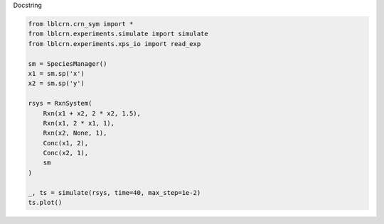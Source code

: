 
.. DO NOT EDIT.
.. THIS FILE WAS AUTOMATICALLY GENERATED BY SPHINX-GALLERY.
.. TO MAKE CHANGES, EDIT THE SOURCE PYTHON FILE:
.. "auto_examples/plot_test.py"
.. LINE NUMBERS ARE GIVEN BELOW.

.. only:: html

    .. note::
        :class: sphx-glr-download-link-note

        Click :ref:`here <sphx_glr_download_auto_examples_plot_test.py>`
        to download the full example code

.. rst-class:: sphx-glr-example-title

.. _sphx_glr_auto_examples_plot_test.py:


Docstring

.. GENERATED FROM PYTHON SOURCE LINES 4-23



.. image:: /auto_examples/images/sphx_glr_plot_test_001.png
    :alt: plot test
    :class: sphx-glr-single-img





.. code-block:: default

    from lblcrn.crn_sym import *
    from lblcrn.experiments.simulate import simulate
    from lblcrn.experiments.xps_io import read_exp

    sm = SpeciesManager()
    x1 = sm.sp('x')
    x2 = sm.sp('y')

    rsys = RxnSystem(
        Rxn(x1 + x2, 2 * x2, 1.5),
        Rxn(x1, 2 * x1, 1),
        Rxn(x2, None, 1),
        Conc(x1, 2),
        Conc(x2, 1),
        sm
    )

    _, ts = simulate(rsys, time=40, max_step=1e-2)
    ts.plot()


.. rst-class:: sphx-glr-timing

   **Total running time of the script:** ( 0 minutes  0.330 seconds)


.. _sphx_glr_download_auto_examples_plot_test.py:


.. only :: html

 .. container:: sphx-glr-footer
    :class: sphx-glr-footer-example



  .. container:: sphx-glr-download sphx-glr-download-python

     :download:`Download Python source code: plot_test.py <plot_test.py>`



  .. container:: sphx-glr-download sphx-glr-download-jupyter

     :download:`Download Jupyter notebook: plot_test.ipynb <plot_test.ipynb>`


.. only:: html

 .. rst-class:: sphx-glr-signature

    `Gallery generated by Sphinx-Gallery <https://sphinx-gallery.github.io>`_
